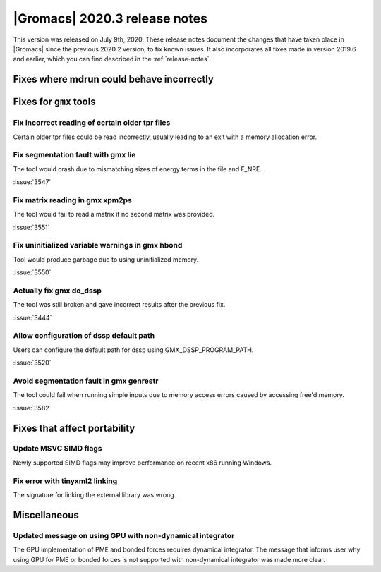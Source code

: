 |Gromacs| 2020.3 release notes
------------------------------

This version was released on July 9th, 2020. These release notes
document the changes that have taken place in |Gromacs| since the
previous 2020.2 version, to fix known issues. It also incorporates all
fixes made in version 2019.6 and earlier, which you can find described
in the :ref:`release-notes`.

.. Note to developers!
   Please use """"""" to underline the individual entries for fixed issues in the subfolders,
   otherwise the formatting on the webpage is messed up.
   Also, please use the syntax :issue:`number` to reference issues on redmine, without the
   a space between the colon and number!

Fixes where mdrun could behave incorrectly
^^^^^^^^^^^^^^^^^^^^^^^^^^^^^^^^^^^^^^^^^^^^^^^^

Fixes for ``gmx`` tools
^^^^^^^^^^^^^^^^^^^^^^^

Fix incorrect reading of certain older tpr files
""""""""""""""""""""""""""""""""""""""""""""""""

Certain older tpr files could be read incorrectly, usually leading to an exit
with a memory allocation error.

Fix segmentation fault with gmx lie
"""""""""""""""""""""""""""""""""""

The tool would crash due to mismatching sizes of energy terms in the file and F_NRE.

:issue:`3547`

Fix matrix reading in gmx xpm2ps
""""""""""""""""""""""""""""""""

The tool would fail to read a matrix if no second matrix was provided.

:issue:`3551`

Fix uninitialized variable warnings in gmx hbond
""""""""""""""""""""""""""""""""""""""""""""""""

Tool would produce garbage due to using uninitialized memory.

:issue:`3550`

Actually fix gmx do_dssp
""""""""""""""""""""""""

The tool was still broken and gave incorrect results after the previous fix.

:issue:`3444`

Allow configuration of dssp default path
""""""""""""""""""""""""""""""""""""""""

Users can configure the default path for dssp using GMX_DSSP_PROGRAM_PATH.

:issue:`3520`

Avoid segmentation fault in gmx genrestr
""""""""""""""""""""""""""""""""""""""""

The tool could fail when running simple inputs due to memory access errors
caused by accessing free'd memory.

:issue:`3582`

Fixes that affect portability
^^^^^^^^^^^^^^^^^^^^^^^^^^^^^

Update MSVC SIMD flags
""""""""""""""""""""""
Newly supported SIMD flags may improve performance on recent x86 running Windows.

Fix error with tinyxml2 linking
"""""""""""""""""""""""""""""""
The signature for linking the external library was wrong.

Miscellaneous
^^^^^^^^^^^^^

Updated message on using GPU with non-dynamical integrator
""""""""""""""""""""""""""""""""""""""""""""""""""""""""""
The GPU implementation of PME and bonded forces requires dynamical integrator.
The message that informs user why using GPU for PME or bonded forces is not
supported with non-dynamical integrator was made more clear.

